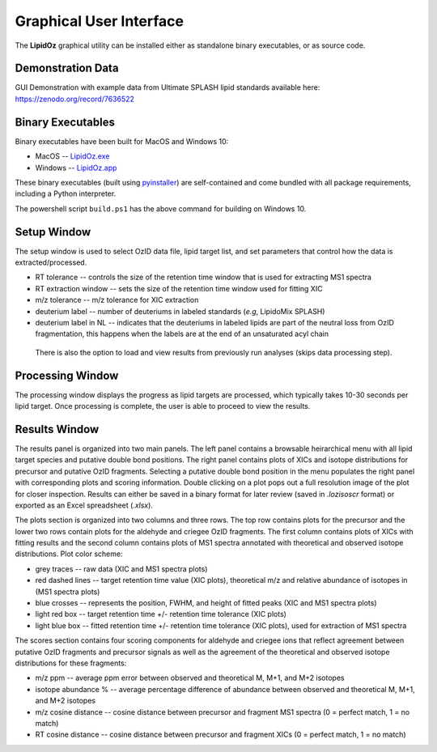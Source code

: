 ==============================
Graphical User Interface
==============================
The **LipidOz** graphical utility can be installed either as standalone binary executables, or as source code. 


Demonstration Data
------------------------------
GUI Demonstration with example data from Ultimate SPLASH lipid standards available here:
https://zenodo.org/record/7636522


Binary Executables
------------------------------
Binary executables have been built for MacOS and Windows 10: 

* MacOS -- `LipidOz.exe <https://github.com/PNNL-m-q/lipidoz/releases/download/v1.0.0/LipidOz.app.zip>`_
* Windows -- `LipidOz.app <https://github.com/PNNL-m-q/lipidoz/releases/download/v1.0.0/LipidOz.exe>`_

These binary executables (built using `pyinstaller <https://pyinstaller.readthedocs.io/en/stable/index.html>`_) are self-contained and come bundled with all package requirements, including a Python interpreter. 

.. code-block:: 
    :caption: ``pyinstaller`` build commands

    # Windows 10
    pyinstaller --windowed --onefile --clean --noconfirm --icon=lipidoz.ico --add-data='lipidoz.ico;.' LipidOz.py

    # MacOS
    pyinstaller --windowed --onefile --clean --noconfirm --icon=lipidoz.icns LipidOz.py

The powershell script ``build.ps1`` has the above command for building on Windows 10. 


Setup Window
------------------------------
The setup window is used to select OzID data file, lipid target list, and set parameters that control how the data is extracted/processed.

* RT tolerance -- controls the size of the retention time window that is used for extracting MS1 spectra
* RT extraction window -- sets the size of the retention time window used for fitting XIC
* m/z tolerance -- m/z tolerance for XIC extraction
* deuterium label -- number of deuteriums in labeled standards (*e.g*, LipidoMix SPLASH)
* deuterium label in NL -- indicates that the deuteriums in labeled lipids are part of the neutral loss from OzID fragmentation, this happens when the labels are at the end of an unsaturated acyl chain

 There is also the option to load and view results from previously run analyses (skips data processing step). 

.. image:: ../_static/setup.png
    :width: 600
    :align: center
    :alt: screenshots of setup window from MacOS and Windows 10 builds


Processing Window
------------------------------
The processing window displays the progress as lipid targets are processed, which typically takes 10-30 seconds per lipid target. Once processing is complete, the user is able to proceed to view the results.

.. image:: ../_static/processing.png
    :width: 650
    :align: center
    :alt: screenshots of processing window from MacOS and Windows 10 builds


Results Window
------------------------------
The results panel is organized into two main panels. The left panel contains a browsable heirarchical menu with all lipid target species and putative double bond positions. The right panel contains plots of XICs and isotope distributions for precursor and putative OzID fragments. Selecting a putative double bond position in the menu populates the right panel with corresponding plots and scoring information. Double clicking on a plot pops out a full resolution image of the plot for closer inspection. Results can either be saved in a binary format for later review (saved in *.lozisoscr* format) or exported as an Excel spreadsheet (*.xlsx*).


The plots section is organized into two columns and three rows. The top row contains plots for the precursor and the lower two rows contain plots for the aldehyde and criegee OzID fragments. The first column contains plots of XICs with fitting results and the second column contains plots of MS1 spectra annotated with theoretical and observed isotope distributions. Plot color scheme:
    
* grey traces -- raw data (XIC and MS1 spectra plots)
* red dashed lines -- target retention time value (XIC plots), theoretical m/z and relative abundance of isotopes in (MS1 spectra plots)
* blue crosses -- represents the position, FWHM, and height of fitted peaks (XIC and MS1 spectra plots)
* light red box -- target retention time +/- retention time tolerance (XIC plots)
* light blue box -- fitted retention time +/- retention time tolerance (XIC plots), used for extraction of MS1 spectra

The scores section contains four scoring components for aldehyde and criegee ions that reflect agreement between putative OzID fragments and precursor signals as well as the agreement of the theoretical and observed isotope distributions for these fragments:

* m/z ppm -- average ppm error between observed and theoretical M, M+1, and M+2 isotopes
* isotope abundance % -- average percentage difference of abundance between observed and theoretical M, M+1, and M+2 isotopes
* m/z cosine distance -- cosine distance between precursor and fragment MS1 spectra (0 = perfect match, 1 = no match)
* RT cosine distance -- cosine distance between precursor and fragment XICs (0 = perfect match, 1 = no match)


.. image:: ../_static/results_macos.png
    :width: 550
    :align: center
    :alt: screenshot of results window from MacOS build


.. image:: ../_static/results_win10.png
    :width: 550
    :align: center
    :alt: screenshot of results window from Windows 10 build

